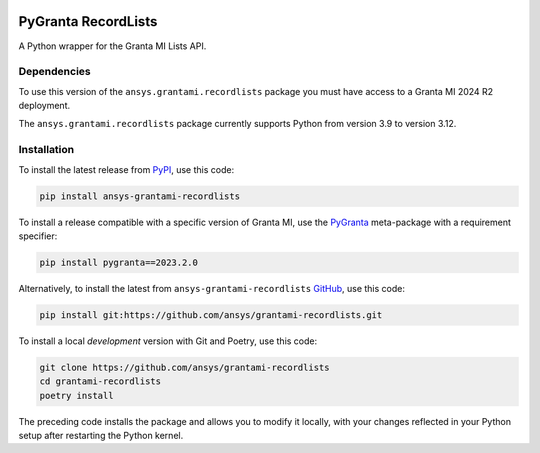 |pyansys| |python| |pypi| |GH-CI| |codecov| |MIT| |black| |pre-commit-ci|

.. |pyansys| image:: https://img.shields.io/badge/Py-Ansys-ffc107.svg?labelColor=black&logo=data:image/png;base64,iVBORw0KGgoAAAANSUhEUgAAABAAAAAQCAIAAACQkWg2AAABDklEQVQ4jWNgoDfg5mD8vE7q/3bpVyskbW0sMRUwofHD7Dh5OBkZGBgW7/3W2tZpa2tLQEOyOzeEsfumlK2tbVpaGj4N6jIs1lpsDAwMJ278sveMY2BgCA0NFRISwqkhyQ1q/Nyd3zg4OBgYGNjZ2ePi4rB5loGBhZnhxTLJ/9ulv26Q4uVk1NXV/f///////69du4Zdg78lx//t0v+3S88rFISInD59GqIH2esIJ8G9O2/XVwhjzpw5EAam1xkkBJn/bJX+v1365hxxuCAfH9+3b9/+////48cPuNehNsS7cDEzMTAwMMzb+Q2u4dOnT2vWrMHu9ZtzxP9vl/69RVpCkBlZ3N7enoDXBwEAAA+YYitOilMVAAAAAElFTkSuQmCC
   :target: https://docs.pyansys.com/
   :alt: PyAnsys

.. |python| image:: https://img.shields.io/pypi/pyversions/ansys-grantami-recordlists?logo=pypi
   :target: https://pypi.org/project/ansys-grantami-recordlists/
   :alt: Python

.. |pypi| image:: https://img.shields.io/pypi/v/ansys-grantami-recordlists.svg?logo=python&logoColor=white
   :target: https://pypi.org/project/ansys-grantami-recordlists
   :alt: PyPI

.. |codecov| image:: https://codecov.io/gh/ansys/grantami-recordlists/branch/main/graph/badge.svg
   :target: https://codecov.io/gh/ansys/grantami-recordlists
   :alt: Codecov

.. |GH-CI| image:: https://github.com/pyansys/grantami-recordlists/actions/workflows/ci_cd.yml/badge.svg
   :target: https://github.com/ansys/grantami-recordlists/actions/workflows/ci_cd.yml
   :alt: GH-CI

.. |MIT| image:: https://img.shields.io/badge/License-MIT-yellow.svg
   :target: https://opensource.org/licenses/MIT
   :alt: MIT

.. |black| image:: https://img.shields.io/badge/code%20style-black-000000.svg?style=flat
   :target: https://github.com/psf/black
   :alt: Black

.. |pre-commit-ci| image:: https://results.pre-commit.ci/badge/github/ansys/grantami-recordlists/main.svg
   :target: https://results.pre-commit.ci/latest/github/ansys/grantami-recordlists/main
   :alt: pre-commit.ci status


PyGranta RecordLists
====================

..
   _after-badges


A Python wrapper for the Granta MI Lists API.


Dependencies
------------
.. readme_software_requirements

To use this version of the ``ansys.grantami.recordlists`` package you must have access to a Granta MI 2024 R2 deployment.

The ``ansys.grantami.recordlists`` package currently supports Python from version 3.9 to version 3.12.

.. readme_software_requirements_end



Installation
--------------
.. readme_installation

To install the latest release from `PyPI <https://pypi.org/project/ansys-grantami-recordlists/>`_, use
this code:

.. code::

    pip install ansys-grantami-recordlists

To install a release compatible with a specific version of Granta MI, use the
`PyGranta <https://grantami.docs.pyansys.com/>`_ meta-package with a requirement specifier:

.. code::

    pip install pygranta==2023.2.0

Alternatively, to install the latest from ``ansys-grantami-recordlists`` `GitHub <https://github.com/ansys/grantami-recordlists>`_,
use this code:

.. code::

    pip install git:https://github.com/ansys/grantami-recordlists.git


To install a local *development* version with Git and Poetry, use this code:

.. code::

    git clone https://github.com/ansys/grantami-recordlists
    cd grantami-recordlists
    poetry install


The preceding code installs the package and allows you to modify it locally,
with your changes reflected in your Python setup after restarting the Python kernel.

.. readme_installation_end
